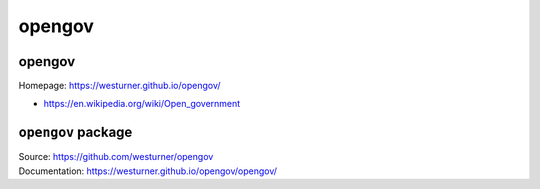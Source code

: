 
===============================
opengov
===============================

opengov
---------
| Homepage: https://westurner.github.io/opengov/

* https://en.wikipedia.org/wiki/Open_government


``opengov`` package
---------------------
| Source: https://github.com/westurner/opengov
| Documentation: https://westurner.github.io/opengov/opengov/
